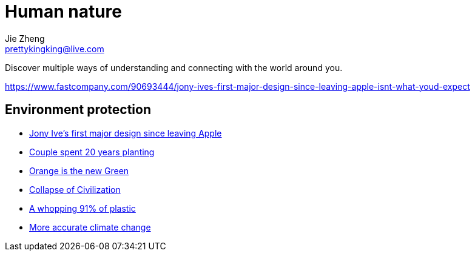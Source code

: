 = Human nature
Jie Zheng <prettykingking@live.com>
:page-lang: en
:page-layout: page
:page-description: The Human-Nature relationship.

Discover multiple ways of understanding and connecting with the world around you.

https://www.fastcompany.com/90693444/jony-ives-first-major-design-since-leaving-apple-isnt-what-youd-expect

== Environment protection

* https://www.fastcompany.com/90693444/jony-ives-first-major-design-since-leaving-apple-isnt-what-youd-expect[Jony Ive's first major design since leaving Apple]
* https://mymodernmet.com/sebastiao-salgado-forest[Couple spent 20 years planting]
* https://www.princeton.edu/news/2017/08/22/orange-new-green-how-orange-peels-revived-costa-rican-forest[Orange is the new Green]
* https://www.resilience.org/stories/2020-06-08/collapse-of-civilisation-is-the-most-likely-outcome-top-climate-scientists/[Collapse of Civilization]
* https://www.nationalgeographic.com/science/article/plastic-produced-recycling-waste-ocean-trash-debris-environment[A whopping 91% of plastic]
* https://phys.org/news/2020-03-accurate-climate-reveals-bleaker-outlook.html[More accurate climate change]

